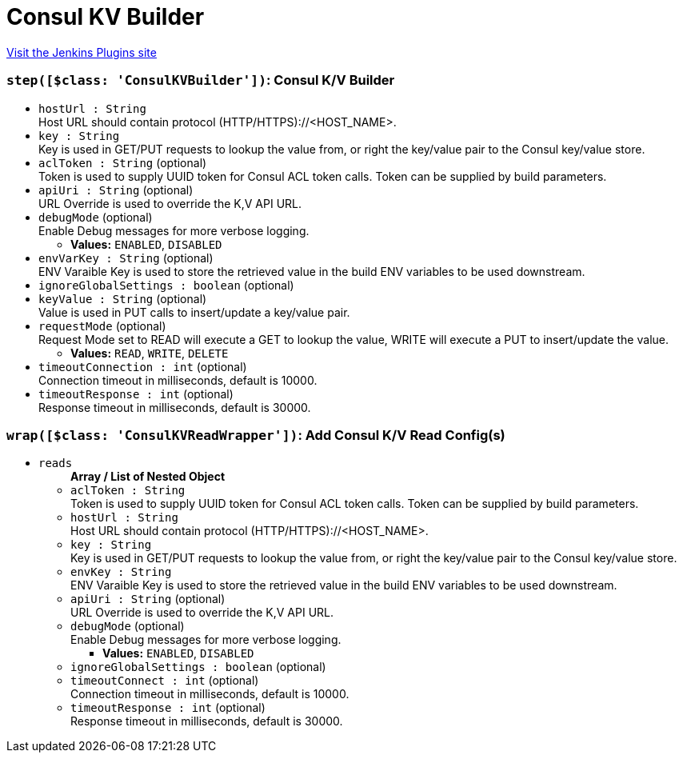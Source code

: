 = Consul KV Builder
:page-layout: pipelinesteps

:notitle:
:description:
:author:
:email: jenkinsci-users@googlegroups.com
:sectanchors:
:toc: left
:compat-mode!:


++++
<a href="https://plugins.jenkins.io/consul-kv-builder">Visit the Jenkins Plugins site</a>
++++


=== `step([$class: 'ConsulKVBuilder'])`: Consul K/V Builder
++++
<ul><li><code>hostUrl : String</code>
<div><div>
 Host URL should contain protocol (HTTP/HTTPS)://&lt;HOST_NAME&gt;.
</div></div>

</li>
<li><code>key : String</code>
<div><div>
 Key is used in GET/PUT requests to lookup the value from, or right the key/value pair to the Consul key/value store.
</div></div>

</li>
<li><code>aclToken : String</code> (optional)
<div><div>
 Token is used to supply UUID token for Consul ACL token calls. Token can be supplied by build parameters.
</div></div>

</li>
<li><code>apiUri : String</code> (optional)
<div><div>
 URL Override is used to override the K,V API URL.
</div></div>

</li>
<li><code>debugMode</code> (optional)
<div><div>
 Enable Debug messages for more verbose logging.
</div></div>

<ul><li><b>Values:</b> <code>ENABLED</code>, <code>DISABLED</code></li></ul></li>
<li><code>envVarKey : String</code> (optional)
<div><div>
 ENV Varaible Key is used to store the retrieved value in the build ENV variables to be used downstream.
</div></div>

</li>
<li><code>ignoreGlobalSettings : boolean</code> (optional)
</li>
<li><code>keyValue : String</code> (optional)
<div><div>
 Value is used in PUT calls to insert/update a key/value pair.
</div></div>

</li>
<li><code>requestMode</code> (optional)
<div><div>
 Request Mode set to READ will execute a GET to lookup the value, WRITE will execute a PUT to insert/update the value.
</div></div>

<ul><li><b>Values:</b> <code>READ</code>, <code>WRITE</code>, <code>DELETE</code></li></ul></li>
<li><code>timeoutConnection : int</code> (optional)
<div><div>
 Connection timeout in milliseconds, default is 10000.
</div></div>

</li>
<li><code>timeoutResponse : int</code> (optional)
<div><div>
 Response timeout in milliseconds, default is 30000.
</div></div>

</li>
</ul>


++++
=== `wrap([$class: 'ConsulKVReadWrapper'])`: Add Consul K/V Read Config(s)
++++
<ul><li><code>reads</code>
<ul><b>Array / List of Nested Object</b>
<li><code>aclToken : String</code>
<div><div>
 Token is used to supply UUID token for Consul ACL token calls. Token can be supplied by build parameters.
</div></div>

</li>
<li><code>hostUrl : String</code>
<div><div>
 Host URL should contain protocol (HTTP/HTTPS)://&lt;HOST_NAME&gt;.
</div></div>

</li>
<li><code>key : String</code>
<div><div>
 Key is used in GET/PUT requests to lookup the value from, or right the key/value pair to the Consul key/value store.
</div></div>

</li>
<li><code>envKey : String</code>
<div><div>
 ENV Varaible Key is used to store the retrieved value in the build ENV variables to be used downstream.
</div></div>

</li>
<li><code>apiUri : String</code> (optional)
<div><div>
 URL Override is used to override the K,V API URL.
</div></div>

</li>
<li><code>debugMode</code> (optional)
<div><div>
 Enable Debug messages for more verbose logging.
</div></div>

<ul><li><b>Values:</b> <code>ENABLED</code>, <code>DISABLED</code></li></ul></li>
<li><code>ignoreGlobalSettings : boolean</code> (optional)
</li>
<li><code>timeoutConnect : int</code> (optional)
<div><div>
 Connection timeout in milliseconds, default is 10000.
</div></div>

</li>
<li><code>timeoutResponse : int</code> (optional)
<div><div>
 Response timeout in milliseconds, default is 30000.
</div></div>

</li>
</ul></li>
</ul>


++++
